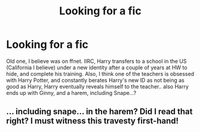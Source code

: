 #+TITLE: Looking for a fic

* Looking for a fic
:PROPERTIES:
:Author: UrbanGhost114
:Score: 7
:DateUnix: 1524741102.0
:DateShort: 2018-Apr-26
:FlairText: Fic Search
:END:
Old one, I believe was on ffnet. IIRC, Harry transfers to a school in the US (California I believe) under a new identity after a couple of years at HW to hide, and complete his training. Also, I think one of the teachers is obsessed with Harry Potter, and constantly berates Harry's new ID as not being as good as Harry, Harry eventually reveals himself to the teacher.. also Harry ends up with Ginny, and a harem, including Snape...?


** ... including snape... in the harem? Did I read that right? I must witness this travesty first-hand!
:PROPERTIES:
:Author: Faeriniel
:Score: 7
:DateUnix: 1524752545.0
:DateShort: 2018-Apr-26
:END:
